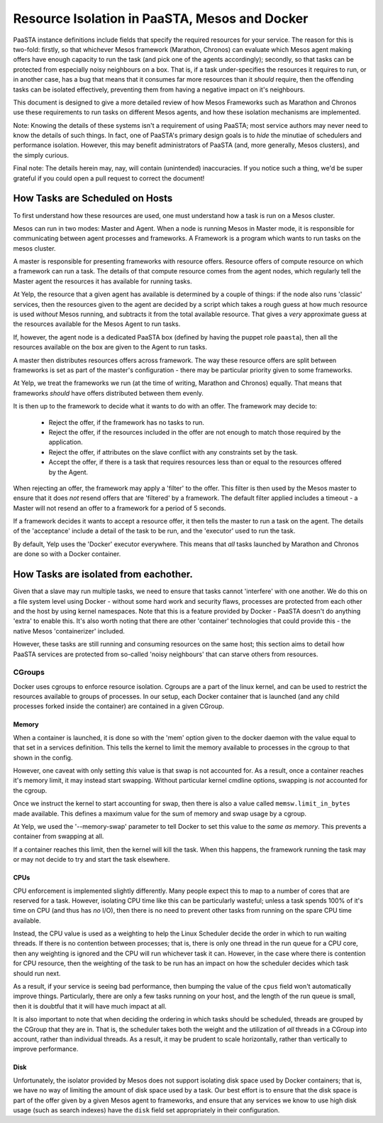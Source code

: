 ==============================================
Resource Isolation in PaaSTA, Mesos and Docker
==============================================

PaaSTA instance definitions include fields that specify the required resources
for your service. The reason for this is two-fold: firstly, so that whichever
Mesos framework (Marathon, Chronos) can evaluate which Mesos agent making
offers have enough capacity to run the task (and pick one of the agents
accordingly); secondly, so that tasks can be protected from especially noisy
neighbours on a box. That is, if a task under-specifies the resources it
requires to run, or in another case, has a bug that means that it consumes far
more resources than it *should* require, then the offending tasks can be
isolated effectively, preventing them from having a negative impact on it's
neighbours.

This document is designed to give a more detailed review of how Mesos
Frameworks such as Marathon and Chronos use these requirements to run tasks on
different Mesos agents, and how these isolation mechanisms are implemented.

Note: Knowing the details of these systems isn't a requirement of using PaaSTA;
most service authors may never need to know the details of such things. In
fact, one of PaaSTA's primary design goals is to *hide* the minutiae of
schedulers and performance isolation. However, this may benefit administrators
of PaaSTA (and, more generally, Mesos clusters), and the simply curious.

Final note: The details herein may, nay, will contain (unintended) inaccuracies.
If you notice such a thing, we'd be super grateful if you could open a pull
request to correct the document!

How Tasks are Scheduled on Hosts
--------------------------------

To first understand how these resources are used, one must understand how
a task is run on a Mesos cluster.

Mesos can run in two modes: Master and Agent. When a node is running Mesos in
Master mode, it is responsible for communicating between agent processes and
frameworks. A Framework is a program which wants to run tasks on the mesos
cluster.

A master is responsible for presenting frameworks with resource offers.
Resource offers of compute resource on which a framework can run a task. The
details of that compute resource comes from the agent nodes, which regularly
tell the Master agent the resources it has available for running tasks.

At Yelp, the resource that a given agent has available is determined by a
couple of things: if the node also runs 'classic' services, then the resources
given to the agent are decided by a script which takes a rough guess at how
much resource is used *without* Mesos running, and subtracts it from the total
available resource. That gives a *very* approximate guess at the resources
available for the Mesos Agent to run tasks.

If, however, the agent node is a dedicated PaaSTA box (defined by having the
puppet role ``paasta``), then all the resources available on the box are given
to the Agent to run tasks.

A master then distributes resources offers across framework. The way these
resource offers are split between frameworks is set as part of the master's
configuration - there may be particular priority given to some frameworks.

At Yelp, we treat the frameworks we run (at the time of writing, Marathon and
Chronos) equally. That means that frameworks *should* have offers distributed
between them evenly.

It is then up to the framework to decide what it wants to do with an offer.
The framework may decide to:
  * Reject the offer, if the framework has no tasks to run.
  * Reject the offer, if the resources included in the offer are not enough to
    match those required by the application.
  * Reject the offer, if attributes on the slave conflict with any constraints
    set by the task.
  * Accept the offer, if there is a task that requires resources less than or
    equal to the resources offered by the Agent.

When rejecting an offer, the framework may apply a 'filter' to the offer. This
filter is then used by the Mesos master to ensure that it does *not* resend
offers that are 'filtered' by a framework. The default filter applied includes
a timeout - a Master will not resend an offer to a framework for a period of 5
seconds.

If a framework decides it wants to accept a resource offer, it then tells the
master to run a task on the agent. The details of the 'acceptance' include a
detail of the task to be run, and the 'executor' used to run the task.

By default, Yelp uses the 'Docker' executor everywhere. This means that *all*
tasks launched by Marathon and Chronos are done so with a Docker container.

How Tasks are isolated from eachother.
-------------------------------------

Given that a slave may run multiple tasks, we need to ensure that tasks cannot
'interfere' with one another. We do this on a file system level using Docker -
without some hard work and security flaws, processes are protected from
each other and the host by using kernel namespaces. Note that this is a feature
provided by Docker - PaaSTA doesn't do anything 'extra' to enable this. It's
also worth noting that there are other 'container' technologies that could
provide this - the native Mesos 'containerizer' included.

However, these tasks are still running and consuming resources on the same
host; this section aims to detail how PaaSTA services are protected from
so-called 'noisy neighbours' that can starve others from resources.

CGroups
^^^^^^
Docker uses cgroups to enforce resource isolation. Cgroups are a part of the
linux kernel, and can be used to restrict the resources available to groups of
processes. In our setup, each Docker container that is launched (and any child
processes forked inside the container) are contained in a given CGroup.

Memory
""""""

When a container is launched, it is done so with the 'mem' option given to the
docker daemon with the value equal to that set in a services definition.
This tells the kernel to limit the memory available to processes in the cgroup
to that shown in the config.

However, one caveat with only setting *this* value is that swap is not
accounted for. As a result, once a container reaches it's memory limit, it may
instead start swapping. Without particular kernel cmdline options, swapping is
*not* accounted for the cgroup.

Once we instruct the kernel to start accounting for swap, then there is also a
value called ``memsw.limit_in_bytes`` made available. This defines a maximum
value for the sum of memory and swap usage by a cgroup.

At Yelp, we used the '--memory-swap' parameter to tell Docker to set this value
to the *same as memory*. This prevents a container from swapping at all.

If a container reaches this limit, then the kernel will kill the task. When
this happens, the framework running the task may or may not decide to try and
start the task elsewhere.

CPUs
""""

CPU enforcement is implemented slightly differently. Many people expect this to
map to a number of cores that are reserved for a task. However, isolating CPU
time like this can be particularly wasteful; unless a task spends 100% of it's
time on CPU (and thus has *no* I/O), then there is no need to prevent other
tasks from running on the spare CPU time available.

Instead, the CPU value is used as a weighting to help the Linux Scheduler
decide the order in which to run waiting threads. If there is no contention
between processes; that is, there is only one thread in the run queue for a CPU
core, then any weighting is ignored and the CPU will run whichever task it can.
However, in the case where there is contention for CPU resource, then the
weighting of the task to be run has an impact on how the scheduler decides
which task should run next.

As a result, if your service is seeing bad performance, then bumping the value
of the ``cpus`` field won't automatically improve things. Particularly, there
are only a few tasks running on your host, and the length of the run queue is
small, then it is doubtful that it will have much impact at all.

It is also important to note that when deciding the ordering in which tasks
should be scheduled, threads are grouped by the CGroup that they are in. That
is, the scheduler takes both the weight and the utilization of  *all* threads in
a CGroup into account, rather than individual threads. As a result, it may be
prudent to scale horizontally, rather than vertically to improve performance.

Disk
"""""

Unfortunately, the isolator provided by Mesos does not support isolating disk
space used by Docker containers; that is, we have no way of limiting the amount
of disk space used by a task. Our best effort is to ensure that the disk space
is part of the offer given by a given Mesos agent to frameworks, and ensure
that any services we know to use high disk usage (such as search indexes) have
the ``disk`` field set appropriately in their configuration.
